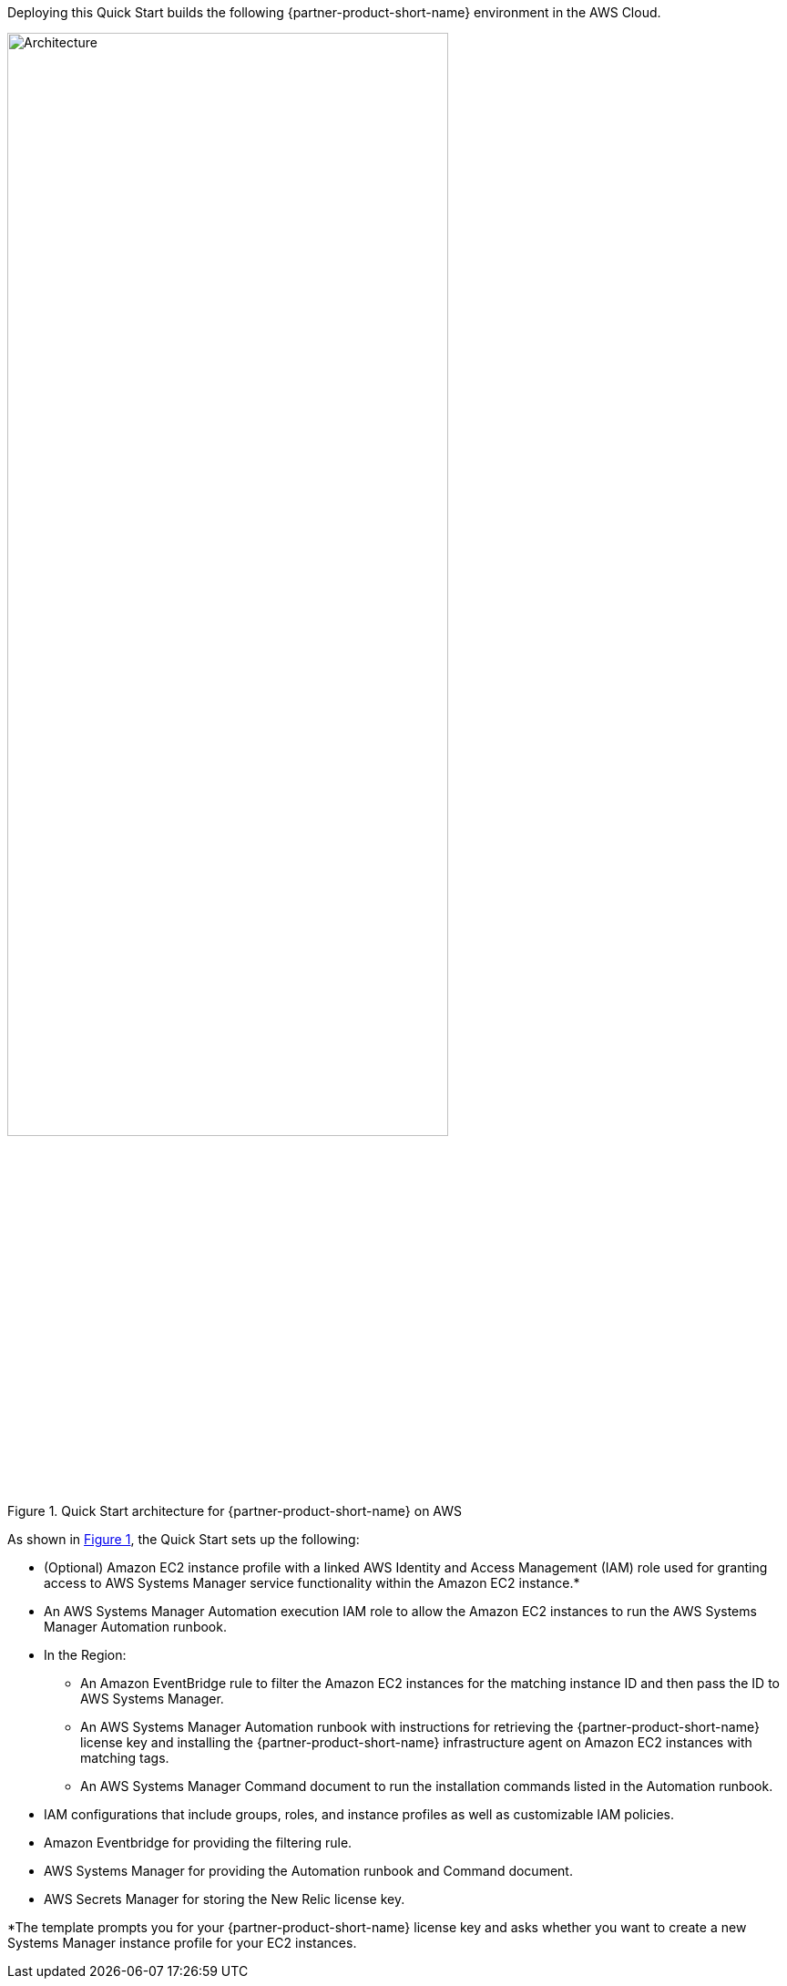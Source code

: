 Deploying this Quick Start builds the following {partner-product-short-name} environment in the
AWS Cloud.

// Replace this example diagram with your own. Send us your source PowerPoint file. Be sure to follow our guidelines here : http://(we should include these points on our contributors giude)
:xrefstyle: short
[#architecture1]
.Quick Start architecture for {partner-product-short-name} on AWS
image::../images/new-relic-architecture-diagram.png[Architecture,width=75%,height=75%]

As shown in <<architecture1>>, the Quick Start sets up the following:

* (Optional) Amazon EC2 instance profile with a linked AWS Identity and Access Management (IAM) role used for granting access to AWS Systems Manager service functionality within the Amazon EC2 instance.*  
* An AWS Systems Manager Automation execution IAM role to allow the Amazon EC2 instances to run the AWS Systems Manager Automation runbook.
* In the Region:

** An Amazon EventBridge rule to filter the Amazon EC2 instances for the matching instance ID and then pass the ID to AWS Systems Manager.  
** An AWS Systems Manager Automation runbook with instructions for retrieving the {partner-product-short-name} license key and installing the {partner-product-short-name} infrastructure agent on Amazon EC2 instances with matching tags.  
** An AWS Systems Manager Command document to run the installation commands listed in the Automation runbook. 

* IAM configurations that include groups, roles, and instance profiles as well as customizable IAM policies.
* Amazon Eventbridge for providing the filtering rule.
* AWS Systems Manager for providing the Automation runbook and Command document.
* AWS Secrets Manager for storing the New Relic license key. 

[.small]#*The template prompts you for your {partner-product-short-name} license key and asks whether you want to create a new Systems Manager instance profile for your EC2 instances.#
